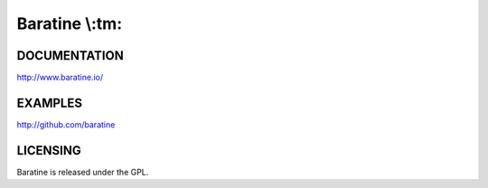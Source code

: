 Baratine \\:tm:
===============

.. image:: https://travis-ci.org/baratine/baratine.svg?branch=master
    :target: https://travis-ci.org/baratine/baratine

DOCUMENTATION
-------------

http://www.baratine.io/

EXAMPLES
--------

http://github.com/baratine

LICENSING
---------
Baratine is released under the GPL.
